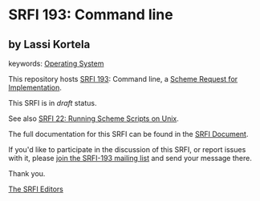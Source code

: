 * SRFI 193: Command line

** by Lassi Kortela



keywords: [[https://srfi.schemers.org/?keywords=operating-system][Operating System]]

This repository hosts [[https://srfi.schemers.org/srfi-193/][SRFI 193]]: Command line, a [[https://srfi.schemers.org/][Scheme Request for Implementation]].

This SRFI is in /draft/ status.

See also [[https://srfi.schemers.org/srfi-22/][SRFI 22: Running Scheme Scripts on Unix]].

The full documentation for this SRFI can be found in the [[https://srfi.schemers.org/srfi-193/srfi-193.html][SRFI Document]].

If you'd like to participate in the discussion of this SRFI, or report issues with it, please [[https://srfi.schemers.org/srfi-193/][join the SRFI-193 mailing list]] and send your message there.

Thank you.


[[mailto:srfi-editors@srfi.schemers.org][The SRFI Editors]]
